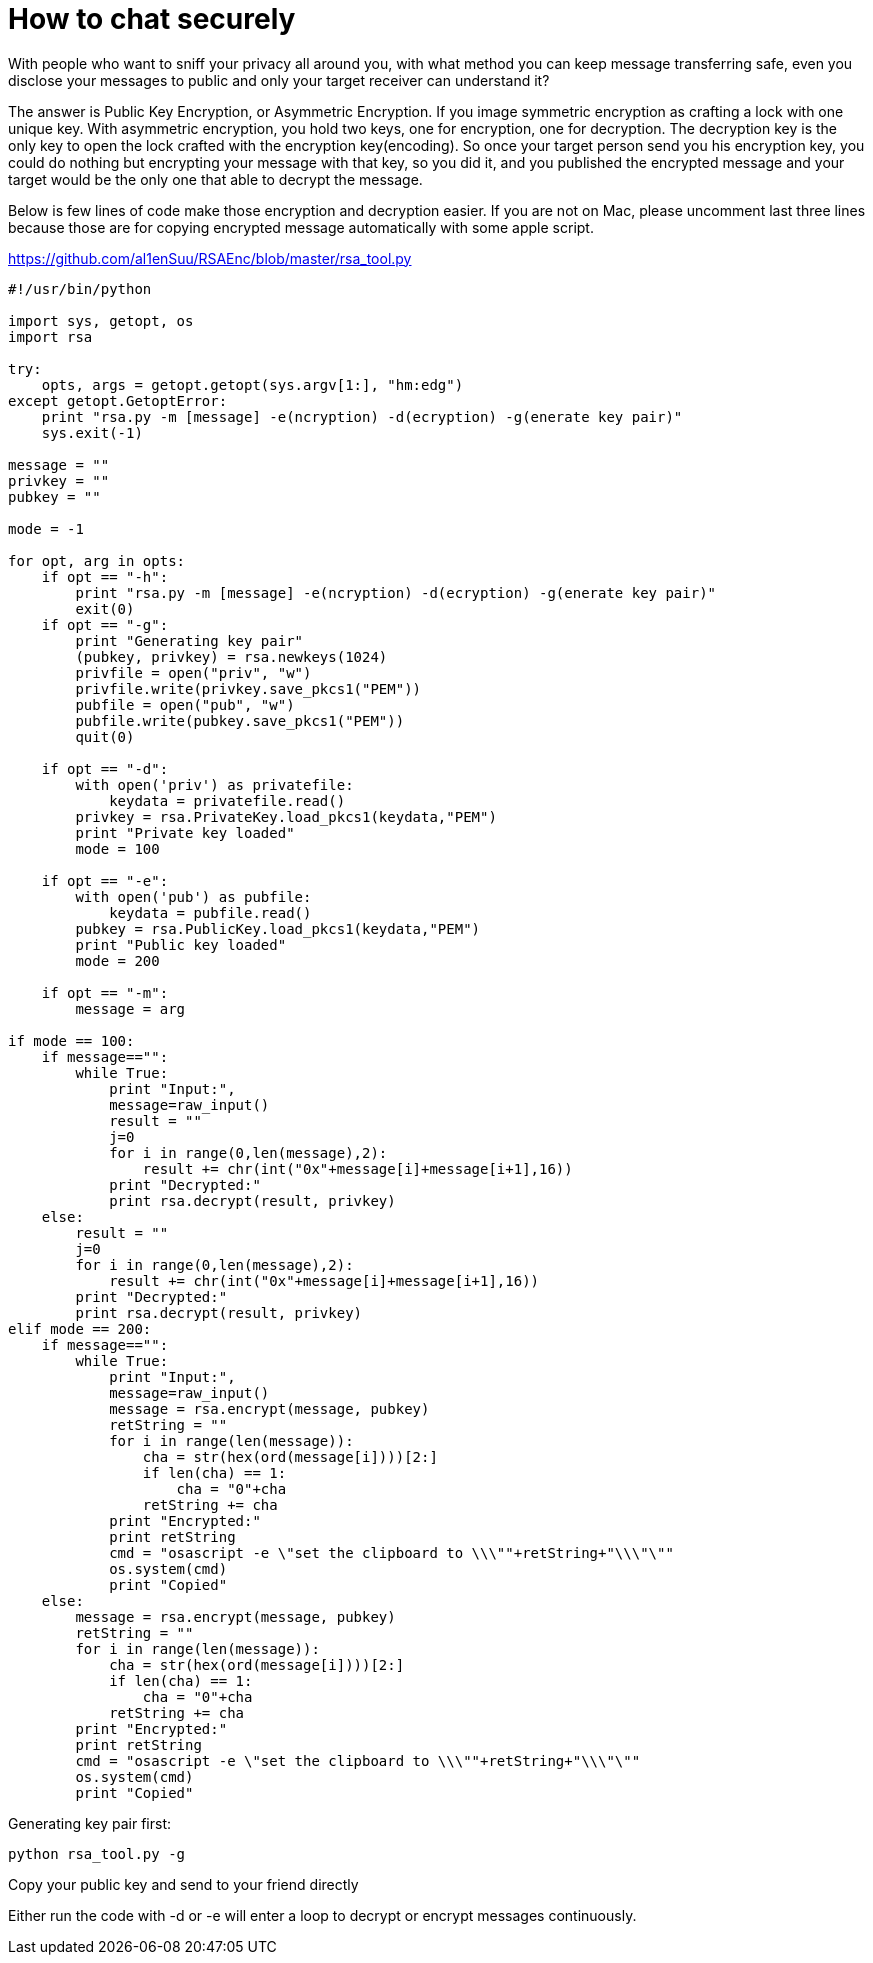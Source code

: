 = How to chat securely

:hp-tags: Other, RSA, Safety, Encryption


With people who want to sniff your privacy all around you, with what method you can keep message transferring safe, even you disclose your messages to public and only your target receiver can understand it? 

The answer is Public Key Encryption, or Asymmetric Encryption. If you image symmetric encryption as crafting a lock with one unique key. With asymmetric encryption, you hold two keys, one for encryption, one for decryption. The decryption key is the only key to open the lock crafted with the encryption key(encoding). So once your target person send you his encryption key, you could do nothing but encrypting your message with that key, so you did it, and you published the encrypted message and your target would be the only one that able to decrypt the message.

Below is few lines of code make those encryption and decryption easier. If you are not on Mac, please uncomment last three lines because those are for copying encrypted message automatically with some apple script.

https://github.com/al1enSuu/RSAEnc/blob/master/rsa_tool.py

```python
#!/usr/bin/python

import sys, getopt, os
import rsa

try:
    opts, args = getopt.getopt(sys.argv[1:], "hm:edg")
except getopt.GetoptError:
    print "rsa.py -m [message] -e(ncryption) -d(ecryption) -g(enerate key pair)"
    sys.exit(-1)

message = ""
privkey = ""
pubkey = ""

mode = -1

for opt, arg in opts:
    if opt == "-h":
        print "rsa.py -m [message] -e(ncryption) -d(ecryption) -g(enerate key pair)"
        exit(0)
    if opt == "-g":
        print "Generating key pair"
        (pubkey, privkey) = rsa.newkeys(1024)
        privfile = open("priv", "w")
        privfile.write(privkey.save_pkcs1("PEM"))
        pubfile = open("pub", "w")
        pubfile.write(pubkey.save_pkcs1("PEM"))
        quit(0)

    if opt == "-d":
        with open('priv') as privatefile:
            keydata = privatefile.read()
        privkey = rsa.PrivateKey.load_pkcs1(keydata,"PEM")
        print "Private key loaded"
        mode = 100

    if opt == "-e":
        with open('pub') as pubfile:
            keydata = pubfile.read()
        pubkey = rsa.PublicKey.load_pkcs1(keydata,"PEM")
        print "Public key loaded"
        mode = 200

    if opt == "-m":
        message = arg

if mode == 100:
    if message=="":
        while True:
            print "Input:",
            message=raw_input()
            result = ""
            j=0
            for i in range(0,len(message),2):
                result += chr(int("0x"+message[i]+message[i+1],16))
            print "Decrypted:"
            print rsa.decrypt(result, privkey)
    else:
        result = ""
        j=0
        for i in range(0,len(message),2):
            result += chr(int("0x"+message[i]+message[i+1],16))
        print "Decrypted:"
        print rsa.decrypt(result, privkey)
elif mode == 200:
    if message=="":
        while True:
            print "Input:",
            message=raw_input()
            message = rsa.encrypt(message, pubkey)
            retString = ""
            for i in range(len(message)):
                cha = str(hex(ord(message[i])))[2:]
                if len(cha) == 1:
                    cha = "0"+cha
                retString += cha
            print "Encrypted:"
            print retString
            cmd = "osascript -e \"set the clipboard to \\\""+retString+"\\\"\""
            os.system(cmd)
            print "Copied"
    else:
        message = rsa.encrypt(message, pubkey)
        retString = ""
        for i in range(len(message)):
            cha = str(hex(ord(message[i])))[2:]
            if len(cha) == 1:
                cha = "0"+cha
            retString += cha
        print "Encrypted:"
        print retString
        cmd = "osascript -e \"set the clipboard to \\\""+retString+"\\\"\""
        os.system(cmd)
        print "Copied"
        
```


Generating key pair first:
```
python rsa_tool.py -g
```

Copy your public key and send to your friend directly

Either run the code with -d or -e will enter a loop to decrypt or encrypt messages continuously.

